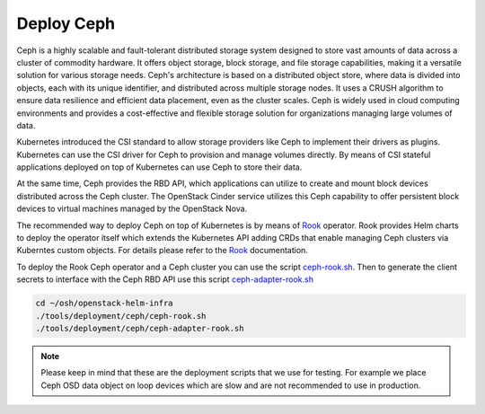 Deploy Ceph
===========

Ceph is a highly scalable and fault-tolerant distributed storage
system designed to store vast amounts of data across a cluster of
commodity hardware. It offers object storage, block storage, and
file storage capabilities, making it a versatile solution for
various storage needs. Ceph's architecture is based on a distributed
object store, where data is divided into objects, each with its
unique identifier, and distributed across multiple storage nodes.
It uses a CRUSH algorithm to ensure data resilience and efficient
data placement, even as the cluster scales. Ceph is widely used
in cloud computing environments and provides a cost-effective and
flexible storage solution for organizations managing large volumes of data.

Kubernetes introduced the CSI standard to allow storage providers
like Ceph to implement their drivers as plugins. Kubernetes can
use the CSI driver for Ceph to provision and manage volumes
directly. By means of CSI stateful applications deployed on top
of Kubernetes can use Ceph to store their data.

At the same time, Ceph provides the RBD API, which applications
can utilize to create and mount block devices distributed across
the Ceph cluster. The OpenStack Cinder service utilizes this Ceph
capability to offer persistent block devices to virtual machines
managed by the OpenStack Nova.

The recommended way to deploy Ceph on top of Kubernetes is by means
of `Rook`_ operator. Rook provides Helm charts to deploy the operator
itself which extends the Kubernetes API adding CRDs that enable
managing Ceph clusters via Kuberntes custom objects. For details please
refer to the `Rook`_ documentation.

To deploy the Rook Ceph operator and a Ceph cluster you can use the script
`ceph-rook.sh`_. Then to generate the client secrets to interface with the Ceph
RBD API use this script `ceph-adapter-rook.sh`_

.. code-block:: bash

    cd ~/osh/openstack-helm-infra
    ./tools/deployment/ceph/ceph-rook.sh
    ./tools/deployment/ceph/ceph-adapter-rook.sh

.. note::
    Please keep in mind that these are the deployment scripts that we
    use for testing. For example we place Ceph OSD data object on loop devices
    which are slow and are not recommended to use in production.


.. _Rook: https://rook.io/
.. _ceph-rook.sh: https://opendev.org/openstack/openstack-helm-infra/src/branch/master/tools/deployment/ceph/ceph-rook.sh
.. _ceph-adapter-rook.sh: https://opendev.org/openstack/openstack-helm-infra/src/branch/master/tools/deployment/ceph/ceph-adapter-rook.sh

